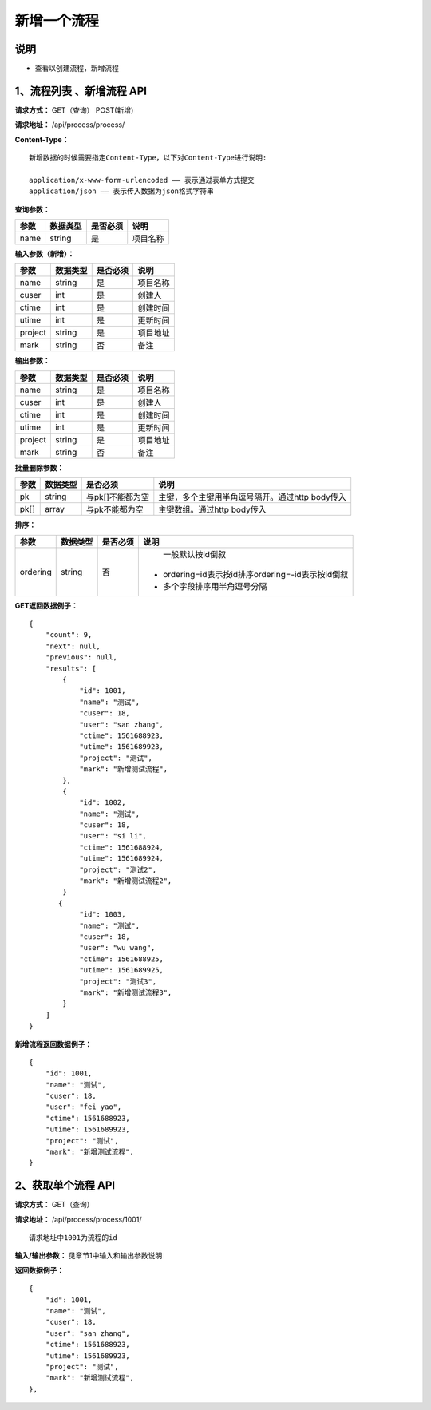 
新增一个流程
======================

说明
-----------------------------------------------------------------------------------------------------------------------
- 查看以创建流程，新增流程

1、流程列表 、新增流程 API
-----------------------------------------------------------------------------------------------------------------------

**请求方式：**   GET（查询） POST(新增)

**请求地址：**   /api/process/process/


**Content-Type：**
::

    新增数据的时候需要指定Content-Type，以下对Content-Type进行说明:

    application/x-www-form-urlencoded —— 表示通过表单方式提交
    application/json —— 表示传入数据为json格式字符串


**查询参数：**

+------------------------+------------+------------+------------------------------------------------+
|**参数**                |**数据类型**|**是否必须**|**说明**                                        |
+------------------------+------------+------------+------------------------------------------------+
| name                   | string     | 是         | 项目名称                                       |
+------------------------+------------+------------+------------------------------------------------+


**输入参数（新增）：**

+------------------------+------------+------------+------------------------------------------------+
|**参数**                |**数据类型**|**是否必须**|**说明**                                        |
+------------------------+------------+------------+------------------------------------------------+
| name                   | string     | 是         | 项目名称                                       |
+------------------------+------------+------------+------------------------------------------------+
| cuser                  | int        | 是         | 创建人                                         |
+------------------------+------------+------------+------------------------------------------------+
| ctime                  | int        | 是         | 创建时间                                       |
+------------------------+------------+------------+------------------------------------------------+
| utime                  | int        | 是         | 更新时间                                       |
+------------------------+------------+------------+------------------------------------------------+
| project                | string     | 是         | 项目地址                                       |
+------------------------+------------+------------+------------------------------------------------+
| mark                   | string     | 否         | 备注                                           |
+------------------------+------------+------------+------------------------------------------------+


**输出参数：**

+------------------------+------------+------------+------------------------------------------------+
|**参数**                |**数据类型**|**是否必须**|**说明**                                        |
+------------------------+------------+------------+------------------------------------------------+
| name                   | string     | 是         | 项目名称                                       |
+------------------------+------------+------------+------------------------------------------------+
| cuser                  | int        | 是         | 创建人                                         |
+------------------------+------------+------------+------------------------------------------------+
| ctime                  | int        | 是         | 创建时间                                       |
+------------------------+------------+------------+------------------------------------------------+
| utime                  | int        | 是         | 更新时间                                       |
+------------------------+------------+------------+------------------------------------------------+
| project                | string     | 是         | 项目地址                                       |
+------------------------+------------+------------+------------------------------------------------+
| mark                   | string     | 否         | 备注                                           |
+------------------------+------------+------------+------------------------------------------------+


**批量删除参数：**

+------------------------+------------+-------------------+-------------------------------------------------+
|**参数**                |**数据类型**|**是否必须**       |**说明**                                         |
+------------------------+------------+-------------------+-------------------------------------------------+
| pk                     | string     | 与pk[]不能都为空  | 主键，多个主键用半角逗号隔开。通过http body传入 |
+------------------------+------------+-------------------+-------------------------------------------------+
| pk[]                   | array      | 与pk不能都为空    | 主键数组。通过http body传入                     |
+------------------------+------------+-------------------+-------------------------------------------------+


**排序：**

+------------------------+------------+-------------------+---------------------------------------------------+
|**参数**                |**数据类型**|**是否必须**       |**说明**                                           |
+------------------------+------------+-------------------+---------------------------------------------------+
|                        |            |                   |   一般默认按id倒叙                                |
| ordering               | string     | 否                | - ordering=id表示按id排序ordering=-id表示按id倒叙 |
|                        |            |                   | - 多个字段排序用半角逗号分隔                      |
+------------------------+------------+-------------------+---------------------------------------------------+

**GET返回数据例子：**
::

    {
        "count": 9,
        "next": null,
        "previous": null,
        "results": [
            {
                "id": 1001,
                "name": "测试",
                "cuser": 18,
                "user": "san zhang",
                "ctime": 1561688923,
                "utime": 1561689923,
                "project": "测试",
                "mark": "新增测试流程",
            },
            {
                "id": 1002,
                "name": "测试",
                "cuser": 18,
                "user": "si li",
                "ctime": 1561688924,
                "utime": 1561689924,
                "project": "测试2",
                "mark": "新增测试流程2",
            }
           {
                "id": 1003,
                "name": "测试",
                "cuser": 18,
                "user": "wu wang",
                "ctime": 1561688925,
                "utime": 1561689925,
                "project": "测试3",
                "mark": "新增测试流程3",
            }
        ]
    }

**新增流程返回数据例子：**
::

    {
        "id": 1001,
        "name": "测试",
        "cuser": 18,
        "user": "fei yao",
        "ctime": 1561688923,
        "utime": 1561689923,
        "project": "测试",
        "mark": "新增测试流程",
    }

2、获取单个流程 API
----------------------------------------------------------------------------------------------------------

**请求方式：**    GET（查询）

**请求地址：**    /api/process/process/1001/
::

    请求地址中1001为流程的id


**输入/输出参数：**   见章节1中输入和输出参数说明

**返回数据例子：**
::
    {
        "id": 1001,
        "name": "测试",
        "cuser": 18,
        "user": "san zhang",
        "ctime": 1561688923,
        "utime": 1561689923,
        "project": "测试",
        "mark": "新增测试流程",
    },



